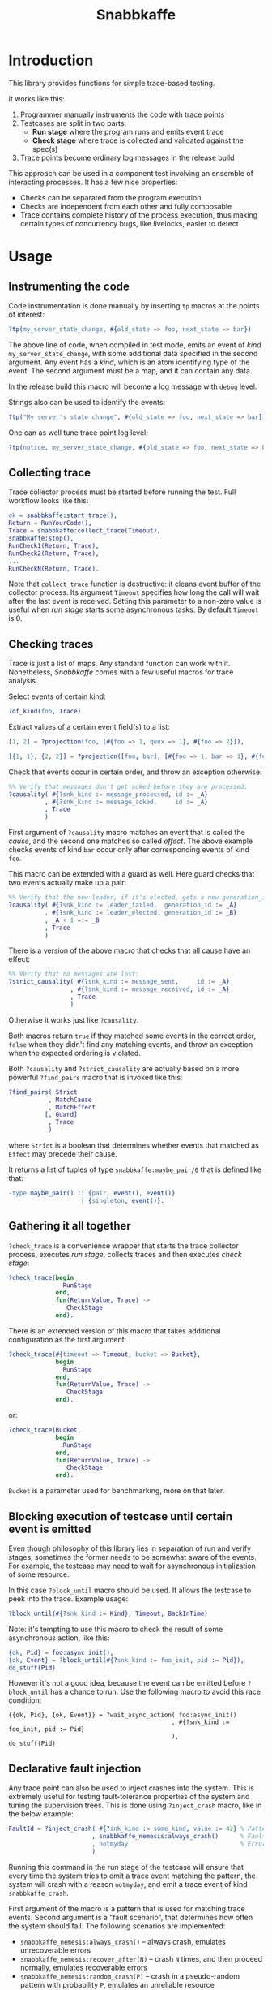 #+TITLE: Snabbkaffe

[[https://github.com/kafka4beam/snabbkaffe/actions/workflows/ci.yml][https://github.com/kafka4beam/snabbkaffe/actions/workflows/ci.yml/badge.svg]]

* Introduction

This library provides functions for simple trace-based testing.

It works like this:

 1) Programmer manually instruments the code with trace points
 2) Testcases are split in two parts:
    - *Run stage* where the program runs and emits event trace
    - *Check stage* where trace is collected and validated against the
      spec(s)
 3) Trace points become ordinary log messages in the release build

This approach can be used in a component test involving an ensemble of
interacting processes. It has a few nice properties:

 + Checks can be separated from the program execution
 + Checks are independent from each other and fully composable
 + Trace contains complete history of the process execution, thus
   making certain types of concurrency bugs, like livelocks, easier to
   detect

* Usage

** Instrumenting the code

Code instrumentation is done manually by inserting =tp= macros at the
points of interest:

#+BEGIN_SRC erlang
?tp(my_server_state_change, #{old_state => foo, next_state => bar})
#+END_SRC

The above line of code, when compiled in test mode, emits an event of
/kind/ =my_server_state_change=, with some additional data specified
in the second argument. Any event has a /kind/, which is an atom
identifying type of the event. The second argument must be a map, and
it can contain any data.

In the release build this macro will become a log message with =debug=
level.

Strings also can be used to identify the events:

#+BEGIN_SRC erlang
?tp("My server's state change", #{old_state => foo, next_state => bar})
#+END_SRC

One can as well tune trace point log level:

#+BEGIN_SRC erlang
?tp(notice, my_server_state_change, #{old_state => foo, next_state => bar})
#+END_SRC

** Collecting trace

Trace collector process must be started before running the test. Full
workflow looks like this:

#+BEGIN_SRC erlang
ok = snabbkaffe:start_trace(),
Return = RunYourCode(),
Trace = snabbkaffe:collect_trace(Timeout),
snabbkaffe:stop(),
RunCheck1(Return, Trace),
RunCheck2(Return, Trace),
...
RunCheckN(Return, Trace).
#+END_SRC

Note that =collect_trace= function is destructive: it cleans event
buffer of the collector process. Its argument =Timeout= specifies how
long the call will wait after the last event is received. Setting this
parameter to a non-zero value is useful when /run stage/ starts some
asynchronous tasks. By default =Timeout= is 0.

** Checking traces

Trace is just a list of maps. Any standard function can work with
it. Nonetheless, /Snabbkaffe/ comes with a few useful macros for trace
analysis.

Select events of certain kind:

#+BEGIN_SRC erlang
?of_kind(foo, Trace)
#+END_SRC

Extract values of a certain event field(s) to a list:

#+BEGIN_SRC erlang
[1, 2] = ?projection(foo, [#{foo => 1, quux => 1}, #{foo => 2}]),

[{1, 1}, {2, 2}] = ?projection([foo, bar], [#{foo => 1, bar => 1}, #{foo => 2, bar => 2}])
#+END_SRC

Check that events occur in certain order, and throw an exception
otherwise:

#+BEGIN_SRC erlang
%% Verify that messages don't get acked before they are processed:
?causality( #{?snk_kind := message_processed, id := _A}
          , #{?snk_kind := message_acked,     id := _A}
          , Trace
          )
#+END_SRC

First argument of =?causality= macro matches an event that is called
the /cause/, and the second one matches so called /effect/. The above
example checks events of kind =bar= occur only after corresponding
events of kind =foo=.

This macro can be extended with a guard as well. Here guard checks
that two events actually make up a pair:

#+BEGIN_SRC erlang
%% Verify that the new leader, if it's elected, gets a new generation_id:
?causality( #{?snk_kind := leader_failed,  generation_id := _A}
          , #{?snk_kind := leader_elected, generation_id := _B}
          , _A + 1 =:= _B
          , Trace
          )
#+END_SRC

There is a version of the above macro that checks that all cause have
an effect:

#+BEGIN_SRC erlang
%% Verify that no messages are lost:
?strict_causality( #{?snk_kind := message_sent,     id := _A}
                 , #{?snk_kind := message_received, id := _A}
                 , Trace
                 )
#+END_SRC

Otherwise it works just like =?causality=.

Both macros return =true= if they matched some events in the correct
order, =false= when they didn't find any matching events, and throw an
exception when the expected ordering is violated.

Both =?causality= and =?strict_causality= are actually based on a more
powerful =?find_pairs= macro that is invoked like this:

#+BEGIN_SRC erlang
?find_pairs( Strict
           , MatchCause
           , MatchEffect
          [, Guard]
           , Trace
           )
#+END_SRC

where =Strict= is a boolean that determines whether events that matched
as =Effect= may precede their cause.

It returns a list of tuples of type =snabbkaffe:maybe_pair/0= that is
defined like that:

#+BEGIN_SRC erlang
-type maybe_pair() :: {pair, event(), event()}
                    | {singleton, event()}.
#+END_SRC

** Gathering it all together

=?check_trace= is a convenience wrapper that starts the trace
collector process, executes /run stage/, collects traces and then
executes /check stage/:

#+BEGIN_SRC erlang
?check_trace(begin
               RunStage
             end,
             fun(ReturnValue, Trace) ->
                CheckStage
             end).
#+END_SRC

There is an extended version of this macro that takes additional
configuration as the first argument:

#+BEGIN_SRC erlang
?check_trace(#{timeout => Timeout, bucket => Bucket},
             begin
               RunStage
             end,
             fun(ReturnValue, Trace) ->
                CheckStage
             end).
#+END_SRC

or:

#+BEGIN_SRC erlang
?check_trace(Bucket,
             begin
               RunStage
             end,
             fun(ReturnValue, Trace) ->
                CheckStage
             end).
#+END_SRC

=Bucket= is a parameter used for benchmarking, more on that later.

** Blocking execution of testcase until certain event is emitted

Even though philosophy of this library lies in separation of run and
verify stages, sometimes the former needs to be somewhat aware of the
events. For example, the testcase may need to wait for asynchronous
initialization of some resource.

In this case =?block_until= macro should be used. It allows the
testcase to peek into the trace. Example usage:

#+BEGIN_SRC erlang
?block_until(#{?snk_kind := Kind}, Timeout, BackInTime)
#+END_SRC

Note: it's tempting to use this macro to check the result of some
asynchronous action, like this:

#+BEGIN_SRC erlang
{ok, Pid} = foo:async_init(),
{ok, Event} = ?block_until(#{?snk_kind := foo_init, pid := Pid}),
do_stuff(Pid)
#+END_SRC

However it's not a good idea, because the event can be emitted before
=?block_until= has a chance to run. Use the following macro to avoid
this race condition:

#+BEGIN_SRC
{{ok, Pid}, {ok, Event}} = ?wait_async_action( foo:async_init()
                                             , #{?snk_kind := foo_init, pid := Pid}
                                             ),
do_stuff(Pid)
#+END_SRC

** Declarative fault injection

Any trace point can also be used to inject crashes into the
system. This is extremely useful for testing fault-tolerance
properties of the system and tuning the supervision trees. This is
done using =?inject_crash= macro, like in the below example:

#+BEGIN_SRC erlang
FaultId = ?inject_crash( #{?snk_kind := some_kind, value := 42} % Pattern for matching trace points
                       , snabbkaffe_nemesis:always_crash()      % Fault scenario
                       , notmyday                               % Error reason
                       )
#+END_SRC

Running this command in the run stage of the testcase will ensure that
every time the system tries to emit a trace event matching the
pattern, the system will crash with a reason =notmyday=, and emit a
trace event of kind =snabbkaffe_crash=.

First argument of the macro is a pattern that is used for matching
trace events. Second argument is a "fault scenario", that determines
how often the system should fail. The following scenarios are
implemented:

 + =snabbkaffe_nemesis:always_crash()= -- always crash, emulates
   unrecoverable errors
 + =snabbkaffe_nemesis:recover_after(N)= -- crash =N= times, and then
   proceed normally, emulates recoverable errors
 + =snabbkaffe_nemesis:random_crash(P)= -- crash in a pseudo-random
   pattern with probability =P=, emulates an unreliable resource
 + =snabbkaffe_nemesis:periodic_crash(Period, DutyCycle, Phase)= --
   crash periodically, like this:
   =[ok, ok, ok, crash, crash, ok, ok, ok, crash, crash|...]=
   - =Period= is an integer that specifies period of the crash-recover
     cycle
   - =DutyCycle= is a float in =[0..1]= range, that specifies relative
     amount of time when the trace point is /not/ crushing. (For
     example, 1 means the system doesn't crash, and 0 means it always
     crashes)
   - =Phase= is a float in =[0..2*math:pi()]= range that allows to
     shift the phase of the periodic scenario

Finally, the third argument is a crash reason. It is optional, and
defaults to the atom =notmyday=.

Please note that fault scenarios work independently for each /trace
point/. E.g. if there are two trace point that both match the same
fault injection pattern with =recover_after= scenario, they will
recover at different times.

Later =snabbkaffe_nemesis:fix_crash(FaultId)= call can be used to
delete the injected crash.

** PropER integration

There are two useful macros for running /snabbkaffe/ together with [[https://proper-testing.github.io/][propER]]:

#+BEGIN_SRC erlang
Config = [{proper, #{ numtests => 100
                    , timeout  => 5000
                    , max_size => 100
                    }}, ...],
?run_prop(Config, PROP)
#+END_SRC

=Config= parameter should be a proplist or a map, that (optionally)
contains =proper= key. It can be used to pass different parameters to
proper. Snabbkaffe will fall back to the default values (shown above)
when parameter is absent.

=PROP= is a proper spec that looks something like this:

#+BEGIN_SRC erlang
?FORALL({Ret, L}, {term(), list()},
   ?check_trace(
      begin
        RunStage
      end,
      fun(Return, Trace) ->
        CheckStage
      end))
#+END_SRC

There is another macro for the most common type of proper checks where
property is a simple =?FORALL= clause (like in the above example).

#+BEGIN_SRC erlang
?forall_trace({Ret, L}, {term(), list()},
              begin
                RunStage
              end,
              fun(Return, Trace) ->
                CheckStage
              end)
#+END_SRC

It combines =?FORALL= and =?run_prop=.

** Concuerror support

Snabbkaffe has (highly) experimental support for [[https://concuerror.com][Concuerror]]. It
requires recompiling this library with special options, so creating a
special build profile is recommended. This can be done by adding the
following code to the =rebar.config=:

#+BEGIN_SRC erlang
{profiles,
 [ {concuerror,
    [ {overrides,
       [{add, [{erl_opts,
                [ {d, 'CONCUERROR'}
                ]}]}]}
    ]}
 ]}.
#+END_SRC

Run concuerror with the following flags:

#+BEGIN_SRC bash
$(CONCUERROR) --treat_as_normal shutdown --treat_as_normal normal \
              -x code -x code_server -x error_handler \
              --pa $(BUILD_DIR)/concuerror+test/lib/snabbkaffe/ebin
#+END_SRC

P.S. Again, this feature is experimental, use at your own risk.

* Benchmarking

/Snabbkaffe/ automatically adds timestamps to the events, which makes
it a very unscientific benchmarking library.

There is a family of functions for reporting metric data.

Report a scalar metric called =my_metric1=:

#+BEGIN_SRC erlang
snabbkaffe:push_stat(my_metric1, 42),
snabbkaffe:push_stats(my_metric1, [42, 43, 42]),
%% Or even:
snabbkaffe:push_stats(my_metric1, [{pair, Event1, Event2}, {pair, Event3, Event4}, ...]),
#+END_SRC

Sometimes it is entertaining to see how metric value depends on the
size of the input data:

#+BEGIN_SRC erlang
snabbkaffe:push_stat(my_metric1, SizeOfData, 42),
snabbkaffe:push_stats(my_metric1, SizeOfData, [42, 43, 42])
#+END_SRC

Metrics can be reported by calling =snabbkaffe:analyze_statistics/0=
function that prints statistics for each reported metric, like in the
above example:

#+BEGIN_EXAMPLE
-------------------------------
foo_bar statistics:
[{min,9.999999999999999e-6},
 {max,9.999999999999999e-6},
 {arithmetic_mean,1.000000000000002e-5},
 {geometric_mean,1.0000000000000123e-5},
 {harmonic_mean,9.999999999999997e-6},
 {median,9.999999999999999e-6},
 {variance,4.174340734454146e-40},
 {standard_deviation,2.0431203426264804e-20},
 {skewness,-0.9850375627355535},
 {kurtosis,-2.0199000000000003},
 {percentile,[{50,9.999999999999999e-6},
              {75,9.999999999999999e-6},
              {90,9.999999999999999e-6},
              {95,9.999999999999999e-6},
              {99,9.999999999999999e-6},
              {999,9.999999999999999e-6}]},
 {histogram,[{9.999999999999999e-6,100}]},
 {n,100}]

Statisitics of test
100.479087 ^                                                                     *
           |                                                               *
           |                                                        *
           |                                                  *
           |
           |                                            *
           |                                     *
           |
           |                               *
           |                         *
           |                   *
           |
           |            *
           |      *
         0 +--------------------------------------------------------------------->
           0                                                                  1100

         N    min         max        avg
       110 1.23984e+0 1.09774e+1 5.97581e+0
       209 1.10121e+1 2.08884e+1 1.60011e+1
       308 2.13004e+1 3.09071e+1 2.60224e+1
       407 3.10212e+1 4.09074e+1 3.59904e+1
       506 4.10095e+1 5.09904e+1 4.60456e+1
       605 5.11370e+1 6.08557e+1 5.60354e+1
       704 6.10493e+1 7.09071e+1 6.59642e+1
       803 7.11237e+1 8.07733e+1 7.59588e+1
       902 8.10944e+1 9.09766e+1 8.60179e+1
      1001 9.10459e+1 9.99404e+1 9.54548e+1
      1100 1.00004e+2 1.00939e+2 1.00479e+2
#+END_EXAMPLE

Note: =?run_prop= does this automatically.
